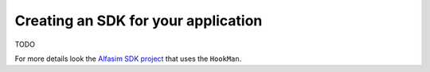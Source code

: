 Creating an SDK for your application
====================================

TODO

For more details look the `Alfasim SDK project`_ that uses the ``HookMan``.


.. _`Alfasim SDK project` : https://github.com/ESSS/alfasim-sdk.
